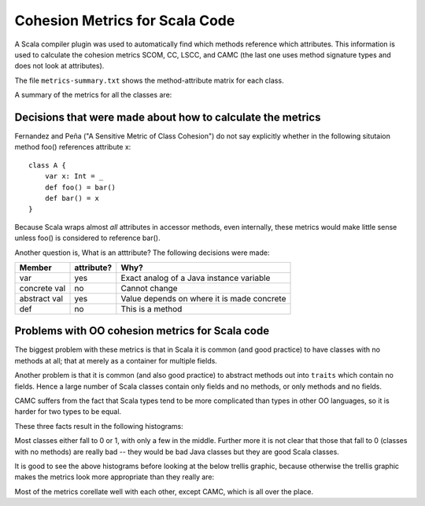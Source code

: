 
Cohesion Metrics for Scala Code
===============================

A Scala compiler plugin was used to automatically find which methods reference
which attributes. This information is used to calculate the cohesion metrics
SCOM, CC, LSCC, and CAMC (the last one uses method signature types and does not
look at attributes).

The file ``metrics-summary.txt`` shows the method-attribute matrix for each
class.

A summary of the metrics for all the classes are:

.. csv-table::
    :file: metrics.csv

Decisions that were made about how to calculate the metrics
-----------------------------------------------------------

Fernandez and Peña ("A Sensitive Metric of Class Cohesion") do not say
explicitly whether in the following situtaion method foo() references attribute
x::

    class A {
        var x: Int = _
        def foo() = bar()
        def bar() = x
    }

Because Scala wraps almost *all* attributes in accessor methods, even
internally, these metrics would make little sense unless foo() is considered to
reference bar().

Another question is, What is an atttribute? The following decisions were made:

============  ==========  ===========================================
Member        attribute?  Why?
============  ==========  ===========================================
var           yes         Exact analog of a Java instance variable
concrete val  no          Cannot change
abstract val  yes         Value depends on where it is made concrete
def           no          This is a method
============  ==========  ===========================================

Problems with OO cohesion metrics for Scala code
------------------------------------------------

The biggest problem with these metrics is that in Scala it is common (and good
practice) to have classes with no methods at all; that at merely as a container
for multiple fields.

Another problem is that it is common (and also good practice) to abstract
methods out into ``traits`` which contain no fields. Hence a large number of Scala
classes contain only fields and no methods, or only methods and no fields.

CAMC suffers from the fact that Scala types tend to be more complicated than
types in other OO languages, so it is harder for two types to be equal.

These three facts result in the following histograms:

.. image:: SCOM.pdf
    :width: 80%
    
.. image:: CC.pdf
    :width: 80%
    
.. image:: LSCC.pdf
    :width: 80%
    
.. image:: CAMC.pdf
    :width: 80%

Most classes either fall to 0 or 1, with only a few in the middle. Further more
it is not clear that those that fall to 0 (classes with no methods) are really
bad -- they would be bad Java classes but they are good Scala classes.

It is good to see the above histograms before looking at the below trellis
graphic, because otherwise the trellis graphic makes the metrics look more
appropriate than they really are:

.. image:: trellis.pdf
    :width: 95%

Most of the metrics corellate well with each other, except CAMC, which is all
over the place.

